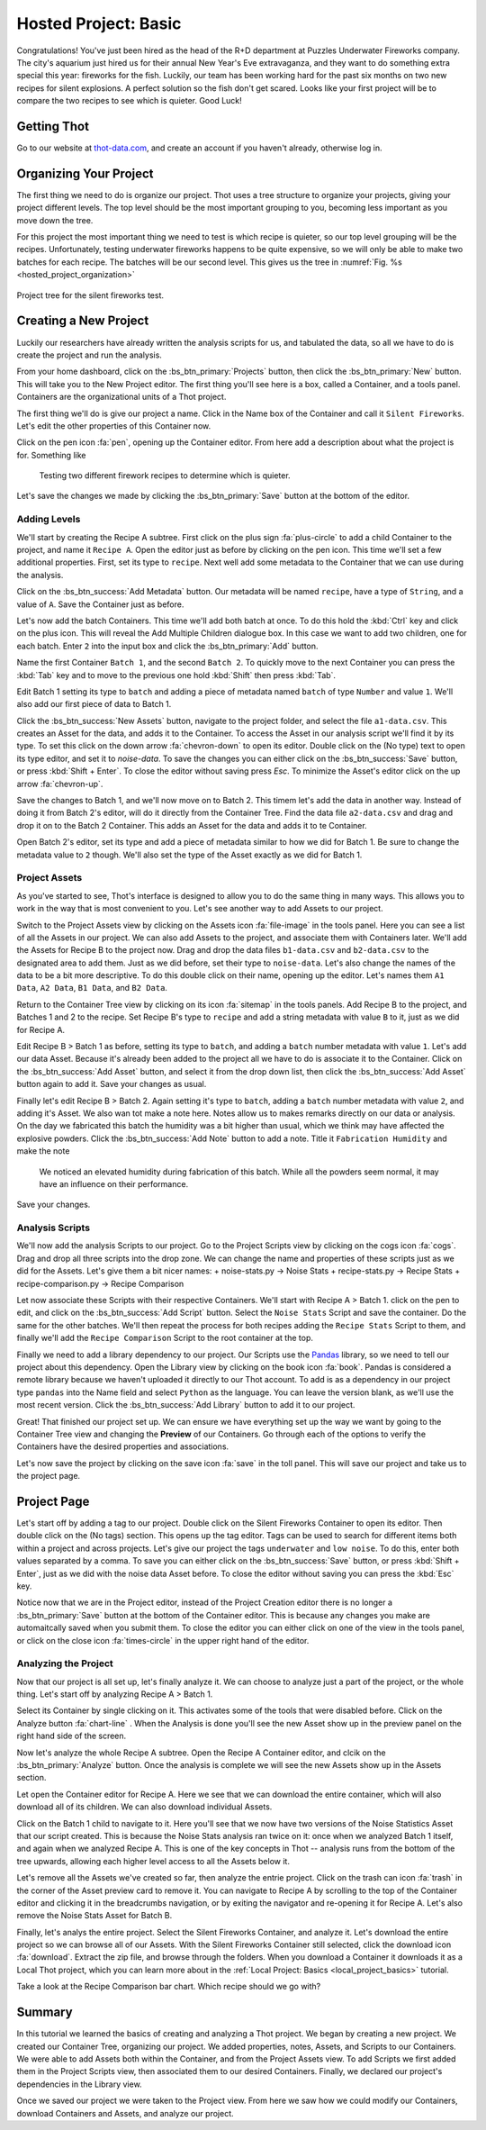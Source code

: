 .. _hosted_project_basics:

#####################
Hosted Project: Basic
#####################
Congratulations! You've just been hired as the head of the R+D department at Puzzles Underwater Fireworks company. The city's aquarium just hired us for their annual New Year's Eve extravaganza, and they want to do something extra special this year: fireworks for the fish. Luckily, our team has been working hard for the past six months on two new recipes for silent explosions. A perfect solution so the fish don't get scared. Looks like your first project will be to compare the two recipes to see which is quieter. Good Luck!

************
Getting Thot
************

Go to our website at `thot-data.com <http://thot-data.com>`_, and create an account if you haven't already, otherwise log in.

***********************
Organizing Your Project
***********************

The first thing we need to do is organize our project. Thot uses a tree structure to organize your projects, giving your project different levels. The top level should be the most important grouping to you, becoming less important as you move down the tree. 

For this project the most important thing we need to test is which recipe is quieter, so our top level grouping will be the recipes. Unfortunately, testing underwater fireworks happens to be quite expensive, so we will only be able to make two batches for each recipe. The batches will be our second level. This gives us the tree in :numref:`Fig. %s <hosted_project_organization>`

.. _hosted_project_organization:

.. figure:: /_static/examples/fireworks/fireworks-tree.png
	:align: center
	:alt: Fireworks tree structure
	:figclass: align-center

	Project tree for the silent fireworks test.

**********************
Creating a New Project
**********************

Luckily our researchers have already written the analysis scripts for us, and tabulated the data, so all we have to do is create the project and run the analysis.

.. only:: builder_html or readthedocs

	:download:`Click Here to download the project. </_static/examples/fireworks/hosted/fireworks.zip>`

From your home dashboard, click on the :bs_btn_primary:`Projects` button, then click the :bs_btn_primary:`New` button. This will take you to the New Project editor. The first thing you'll see here is a box, called a Container, and a tools panel. Containers are the organizational units of a Thot project. 

The first thing we'll do is give our project a name. Click in the Name box of the Container and call it ``Silent Fireworks``. Let's edit the other properties of this Container now. 

Click on the pen icon :fa:`pen`, opening up the Container editor. From here add a description about what the project is for. Something like

	Testing two different firework recipes to determine which is quieter.

Let's save the changes we made by clicking the :bs_btn_primary:`Save` button at the bottom of the editor.


Adding Levels
=============

We'll start by creating the Recipe A subtree. First click on the plus sign :fa:`plus-circle` to add a child Container to the project, and name it ``Recipe A``. Open the editor just as before by clicking on the pen icon. This time we'll set a few additional properties. First, set its type to ``recipe``. Next well add some metadata to the Container that we can use during the analysis. 

Click on the :bs_btn_success:`Add Metadata` button. Our metadata will be named ``recipe``, have a type of ``String``, and a value of ``A``. Save the Container just as before.

Let's now add the batch Containers. This time we'll add both batch at once. To do this hold the :kbd:`Ctrl` key and click on the plus icon. This will reveal the Add Multiple Children dialogue box. In this case we want to add two children, one for each batch. Enter ``2`` into the input box and click the :bs_btn_primary:`Add` button.

Name the first Container ``Batch 1``, and the second ``Batch 2``. To quickly move to the next Container you can press the :kbd:`Tab` key and to move to the previous one hold :kbd:`Shift` then press :kbd:`Tab`.


Edit Batch 1 setting its type to ``batch`` and adding a piece of metadata named ``batch`` of type ``Number`` and value ``1``. We'll also add our first piece of data to Batch 1.

Click the :bs_btn_success:`New Assets` button, navigate to the project folder, and select the file ``a1-data.csv``. This creates an Asset for the data, and adds it to the Container. To access the Asset in our analysis script we'll find it by its type. To set this click on the down arrow :fa:`chevron-down` to open its editor. Double click on the (No type) text to open its type editor, and set it to `noise-data`. To save the changes you can either click on the :bs_btn_success:`Save` button, or press :kbd:`Shift + Enter`. To close the editor without saving press `Esc`. To minimize the Asset's editor click on the up arrow :fa:`chevron-up`.

Save the changes to Batch 1, and we'll now move on to Batch 2. This timem let's add the data in another way. Instead of doing it from Batch 2's editor, will do it directly from the Container Tree. Find the data file ``a2-data.csv`` and drag and drop it on to the Batch 2 Container. This adds an Asset for the data and adds it to te Container.

Open Batch 2's editor, set its type and add a piece of metadata similar to how we did for Batch 1. Be sure to change the metadata value to ``2`` though. We'll also set the type of the Asset exactly as we did for Batch 1.


Project Assets
==============

As you've started to see, Thot's interface is designed to allow you to do the same thing in many ways. This allows you to work in the way that is most convenient to you. Let's see another way to add Assets to our project.

Switch to the Project Assets view by clicking on the Assets icon :fa:`file-image` in the tools panel. Here you can see a list of all the Assets in our project. We can also add Assets to the project, and associate them with Containers later. We'll add the Assets for Recipe B to the project now. Drag and drop the data files ``b1-data.csv`` and ``b2-data.csv`` to the designated area to add them. Just as we did before, set their type to ``noise-data``. Let's also change the names of the data to be a bit more descriptive. To do this double click on their name, opening up the editor. Let's names them ``A1 Data``, ``A2 Data``, ``B1 Data``, and ``B2 Data``.

Return to the Container Tree view by clicking on its icon :fa:`sitemap` in the tools panels. Add Recipe B to the project, and Batches 1 and 2 to the recipe. Set Recipe B's type to ``recipe`` and add a string metadata with value ``B`` to it, just as we did for Recipe A.

Edit Recipe B > Batch 1 as before, setting its type to ``batch``, and adding a ``batch`` number metadata with value ``1``. Let's add our data Asset. Because it's already been added to the project all we have to do is associate it to the Container. Click on the :bs_btn_success:`Add Asset` button, and select it from the drop down list, then click the :bs_btn_success:`Add Asset` button again to add it. Save your changes as usual.

Finally let's edit Recipe B > Batch 2. Again setting it's type to ``batch``, adding a ``batch`` number metadata with value ``2``, and adding it's Asset. We also wan tot make a note here. Notes allow us to makes remarks directly on our data or analysis. On the day we fabricated this batch the humidity was a bit higher than usual, which we think may have affected the explosive powders. Click the :bs_btn_success:`Add Note` button to add a note. Title it ``Fabrication Humidity`` and make the note

	We noticed an elevated humidity during fabrication of this batch. While all the powders seem normal, it may have an influence on their performance.

Save your changes.


Analysis Scripts
================

We'll now add the analysis Scripts to our project. Go to the Project Scripts view by clicking on the cogs icon :fa:`cogs`. Drag and drop all three scripts into the drop zone. We can change the name and properties of these scripts just as we did for the Assets. Let's give them a bit nicer names:
+ noise-stats.py -> Noise Stats
+ recipe-stats.py -> Recipe Stats
+ recipe-comparison.py -> Recipe Comparison

Let now associate these Scripts with their respective Containers. We'll start with Recipe A > Batch 1. click on the pen to edit, and click on the :bs_btn_success:`Add Script` button. Select the ``Noise Stats`` Script and save the container. Do the same for the other batches. We'll then repeat the process for both recipes adding the ``Recipe Stats`` Script to them, and finally we'll add the ``Recipe Comparison`` Script to the root container at the top.

Finally we need to add a library dependency to our project. Our Scripts use the `Pandas  <https://pandas.pydata.org/>`_ library, so we need to tell our project about this dependency. Open the Library view by clicking on the book icon :fa:`book`. Pandas is considered a remote library because we haven't uploaded it directly to our Thot account. To add is as a dependency in our project type ``pandas`` into the Name field and select ``Python`` as the language. You can leave the version blank, as we'll use the most recent version. Click the :bs_btn_success:`Add Library` button to add it to our project.

Great! That finished our project set up. We can ensure we have everything set up the way we want by going to the Container Tree view and changing the **Preview** of our Containers. Go through each of the options to verify the Containers have the desired properties and associations.

Let's now save the project by clicking on the save icon :fa:`save` in the toll panel. This will save our project and take us to the project page.

************
Project Page
************

Let's start off by adding a tag to our project. Double click on the Silent Fireworks Container to open its editor. Then double click on the (No tags) section. This opens up the tag editor. Tags can be used to search for different items both within a project and across projects. Let's give our project the tags ``underwater`` and ``low noise``. To do this, enter both values separated by a comma. To save you can either click on the :bs_btn_success:`Save` button, or press :kbd:`Shift + Enter`, just as we did with the noise data Asset before. To close the editor without saving you can press the :kbd:`Esc` key.

Notice now that we are in the Project editor, instead of the Project Creation editor there is no longer a :bs_btn_primary:`Save` button at the bottom of the Container editor. This is because any changes you make are automaitcally saved when you submit them. To close the editor you can either click on one of the view in the tools panel, or click on the close icon :fa:`times-circle` in the upper right hand of the editor.


Analyzing the Project
=====================

Now that our project is all set up, let's finally analyze it. We can choose to analyze just a part of the project, or the whole thing. Let's start off by analyzing Recipe A > Batch 1.

Select its Container by single clicking on it. This activates some of the tools that were disabled before. Click on the Analyze button :fa:`chart-line`
. When the Analysis is done you'll see the new Asset show up in the preview panel on the right hand side of the screen.

Now let's analyze the whole Recipe A subtree. Open the Recipe A Container editor, and clcik on the :bs_btn_primary:`Analyze` button. Once the analysis is complete we will see the new Assets show up in the Assets section.

Let open the Container editor for Recipe A. Here we see that we can download the entire container, which will also download all of its children. We can also download individual Assets. 

Click on the Batch 1 child to navigate to it. Here you'll see that we now have two versions of the Noise Statistics Asset that our script created. This is because the Noise Stats analysis ran twice on it: once when we analyzed Batch 1 itself, and again when we analyzed Recipe A. This is one of the key concepts in Thot -- analysis runs from the bottom of the tree upwards, allowing each higher level access to all the Assets below it.

Let's remove all the Assets we've created so far, then analyze the entrie project. Click on the trash can icon :fa:`trash` in the corner of the Asset preview card to remove it. You can navigate to Recipe A by scrolling to the top of the Container editor and clicking it in the breadcrumbs navigation, or by exiting the navigator and re-opening it for Recipe A. Let's also remove the Noise Stats Asset for Batch B.

Finally, let's analys the entire project. Select the Silent Fireworks Container, and analyze it. Let's download the entire project so we can browse all of our Assets. With the Silent Fireworks Container still selected, click the download icon :fa:`download`. Extract the zip file, and browse through the folders. When you download a Container it downloads it as a Local Thot project, which you can learn more about in the :ref:`Local Project: Basics <local_project_basics>` tutorial. 

Take a look at the Recipe Comparison bar chart. Which recipe should we go with?

*******
Summary
*******

In this tutorial we learned the basics of creating and analyzing a Thot project. We began by creating a new project. We created our Container Tree, organizing our project. We added properties, notes, Assets, and Scripts to our Containers. We were able to add Assets both within the Container, and from the Project Assets view. To add Scripts we first added them in the Project Scripts view, then associated them to our desired Containers. Finally, we declared our project's dependencies in the Library view.

Once we saved our project we were taken to the Project view. From here we saw how we could modify our Containers, download Containers and Assets, and analyze our project.